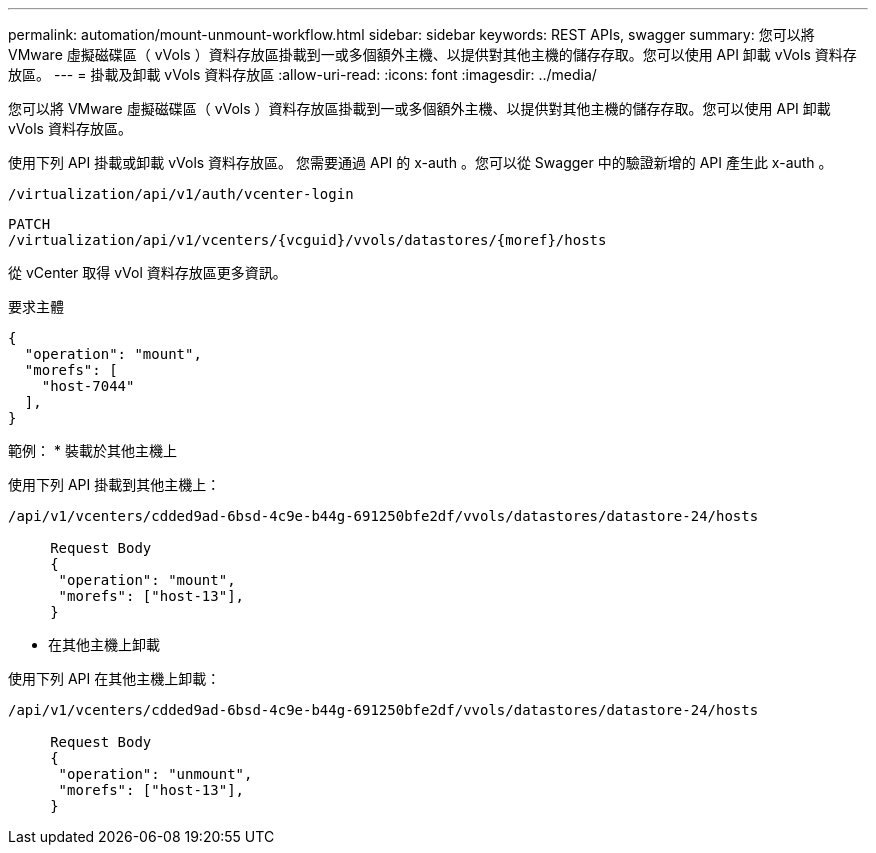 ---
permalink: automation/mount-unmount-workflow.html 
sidebar: sidebar 
keywords: REST APIs, swagger 
summary: 您可以將 VMware 虛擬磁碟區（ vVols ）資料存放區掛載到一或多個額外主機、以提供對其他主機的儲存存取。您可以使用 API 卸載 vVols 資料存放區。 
---
= 掛載及卸載 vVols 資料存放區
:allow-uri-read: 
:icons: font
:imagesdir: ../media/


[role="lead"]
您可以將 VMware 虛擬磁碟區（ vVols ）資料存放區掛載到一或多個額外主機、以提供對其他主機的儲存存取。您可以使用 API 卸載 vVols 資料存放區。

使用下列 API 掛載或卸載 vVols 資料存放區。
您需要通過 API 的 x-auth 。您可以從 Swagger 中的驗證新增的 API 產生此 x-auth 。

[listing]
----
/virtualization/api/v1/auth/vcenter-login
----
[listing]
----
PATCH
/virtualization/api/v1/vcenters/{vcguid}/vvols/datastores/{moref}/hosts
----
從 vCenter 取得 vVol 資料存放區更多資訊。

要求主體

[listing]
----
{
  "operation": "mount",
  "morefs": [
    "host-7044"
  ],
}
----
範例：
* 裝載於其他主機上

使用下列 API 掛載到其他主機上：

[listing]
----
/api/v1/vcenters/cdded9ad-6bsd-4c9e-b44g-691250bfe2df/vvols/datastores/datastore-24/hosts

     Request Body
     {
      "operation": "mount",
      "morefs": ["host-13"],
     }
----
* 在其他主機上卸載


使用下列 API 在其他主機上卸載：

[listing]
----
/api/v1/vcenters/cdded9ad-6bsd-4c9e-b44g-691250bfe2df/vvols/datastores/datastore-24/hosts

     Request Body
     {
      "operation": "unmount",
      "morefs": ["host-13"],
     }
----